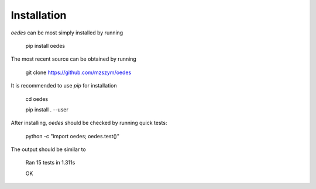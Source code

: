 Installation
------------

`oedes` can be most simply installed by running

   pip install oedes

The most recent source can be obtained by running

   git clone https://github.com/mzszym/oedes

It is recommended to use `pip` for installation

   cd oedes
   
   pip install . --user

After installing, `oedes` should be checked by running quick tests:

   python -c "import oedes; oedes.test()"

The output should be similar to

   Ran 15 tests in 1.311s

   OK

